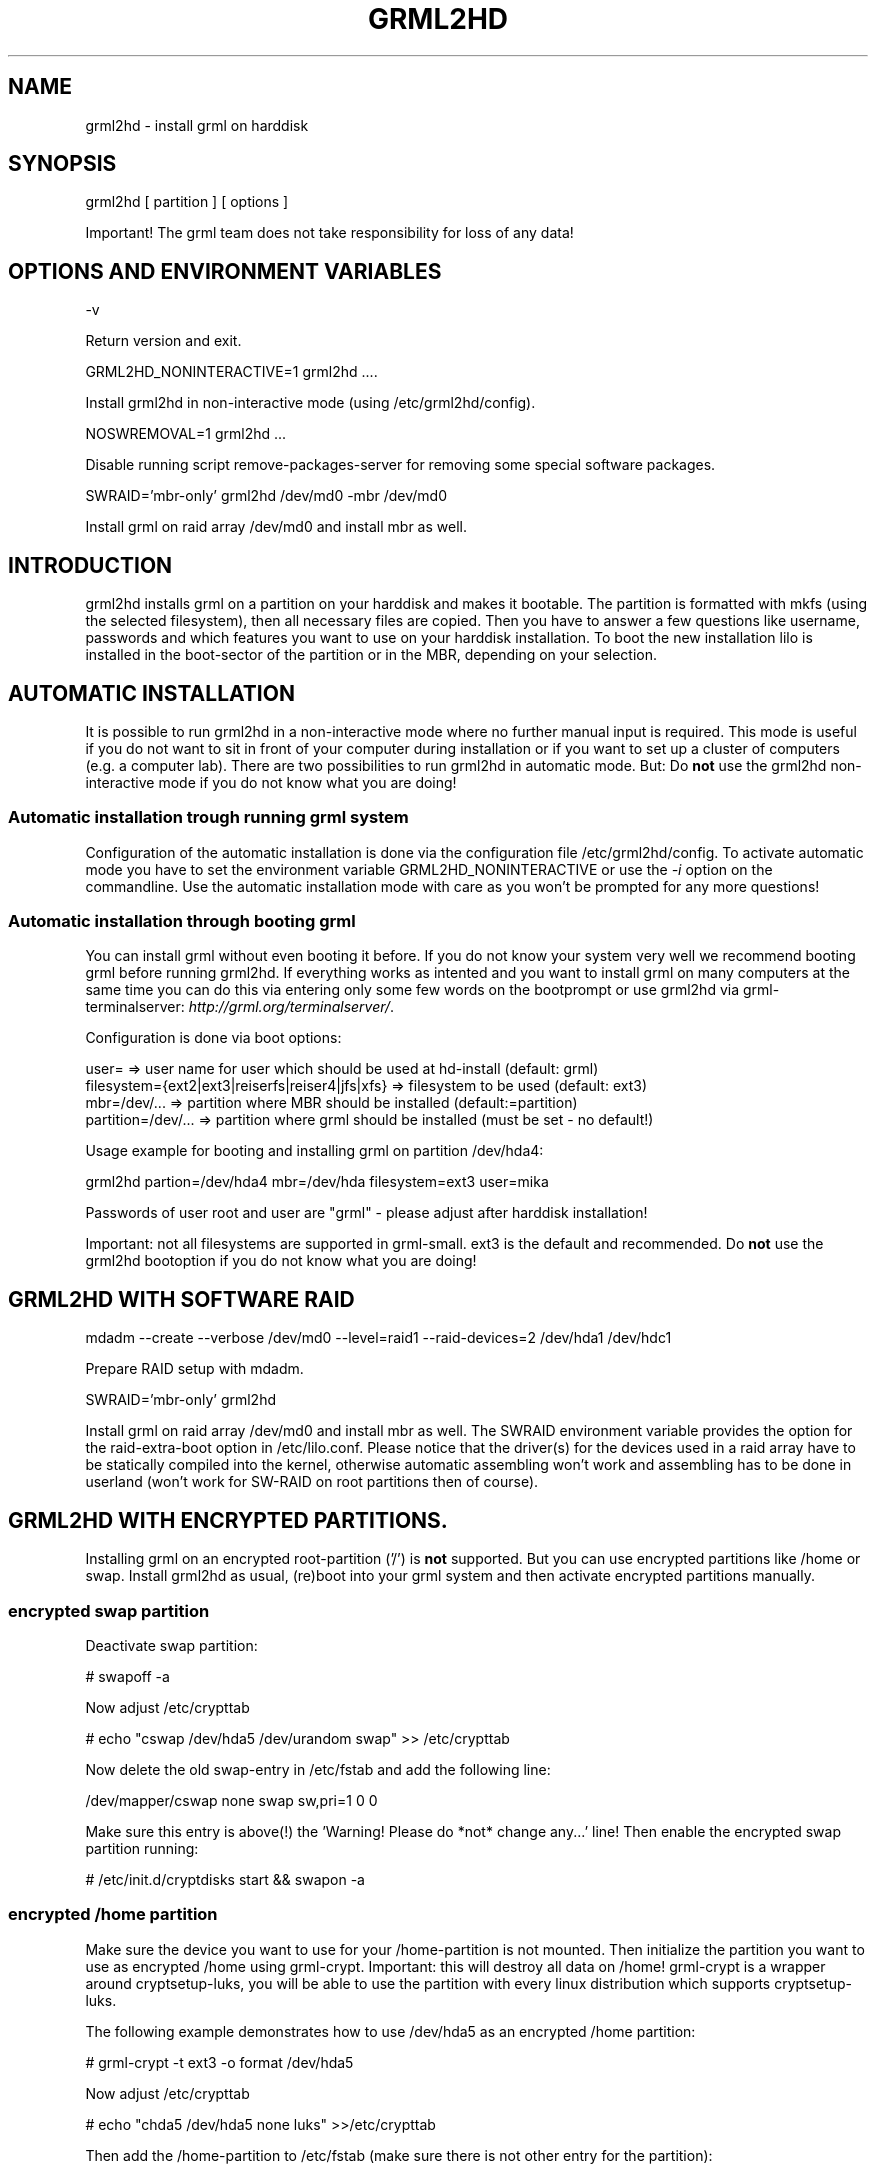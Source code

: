 .\"Generated by db2man.xsl. Don't modify this, modify the source.
.de Sh \" Subsection
.br
.if t .Sp
.ne 5
.PP
\fB\\$1\fR
.PP
..
.de Sp \" Vertical space (when we can't use .PP)
.if t .sp .5v
.if n .sp
..
.de Ip \" List item
.br
.ie \\n(.$>=3 .ne \\$3
.el .ne 3
.IP "\\$1" \\$2
..
.TH "GRML2HD" 8 "" "" ""
.SH NAME
grml2hd \- install grml on harddisk
.SH "SYNOPSIS"

grml2hd [ partition ] [ options ]

Important! The grml team does not take responsibility for loss of any data!

.SH "OPTIONS AND ENVIRONMENT VARIABLES"

.nf
\-v
.fi

Return version and exit\&.

.nf
GRML2HD_NONINTERACTIVE=1 grml2hd \&.\&.\&.\&.
.fi

Install grml2hd in non\-interactive mode (using /etc/grml2hd/config)\&.

.nf
NOSWREMOVAL=1 grml2hd \&.\&.\&.
.fi

Disable running script remove\-packages\-server for removing some special software packages\&.

.nf
SWRAID='mbr\-only' grml2hd /dev/md0 \-mbr /dev/md0
.fi

Install grml on raid array /dev/md0 and install mbr as well\&.

.SH "INTRODUCTION"

grml2hd installs grml on a partition on your harddisk and makes it bootable\&. The partition is formatted with mkfs (using the selected filesystem), then all necessary files are copied\&. Then you have to answer a few questions like username, passwords and which features you want to use on your harddisk installation\&. To boot the new installation lilo is installed in the boot\-sector of the partition or in the MBR, depending on your selection\&.

.SH "AUTOMATIC INSTALLATION"

It is possible to run grml2hd in a non\-interactive mode where no further manual input is required\&. This mode is useful if you do not want to sit in front of your computer during installation or if you want to set up a cluster of computers (e\&.g\&. a computer lab)\&. There are two possibilities to run grml2hd in automatic mode\&. But: Do \fBnot\fR use the grml2hd non\-interactive mode if you do not know what you are doing!

.SS "Automatic installation trough running grml system"

Configuration of the automatic installation is done via the configuration file /etc/grml2hd/config\&. To activate automatic mode you have to set the environment variable GRML2HD_NONINTERACTIVE or use the \fI\-i\fR option on the commandline\&. Use the automatic installation mode with care as you won't be prompted for any more questions!

.SS "Automatic installation through booting grml"

You can install grml without even booting it before\&. If you do not know your system very well we recommend booting grml before running grml2hd\&. If everything works as intented and you want to install grml on many computers at the same time you can do this via entering only some few words on the bootprompt or use grml2hd via grml\-terminalserver: \fIhttp://grml.org/terminalserver/\fR\&.

Configuration is done via boot options:

.nf
user=                                            => user name for user which should be used at hd\-install (default: grml)
filesystem={ext2|ext3|reiserfs|reiser4|jfs|xfs}  => filesystem to be used (default: ext3)
mbr=/dev/\&.\&.\&.                                     => partition where MBR should be installed (default:=partition)
partition=/dev/\&.\&.\&.                               => partition where grml should be installed (must be set \- no default!)
.fi

Usage example for booting and installing grml on partition /dev/hda4:

.nf
grml2hd partion=/dev/hda4 mbr=/dev/hda filesystem=ext3 user=mika
.fi

Passwords of user root and user are "grml" \- please adjust after harddisk installation!

Important: not all filesystems are supported in grml\-small\&. ext3 is the default and recommended\&. Do \fBnot\fR use the grml2hd bootoption if you do not know what you are doing!

.SH "GRML2HD WITH SOFTWARE RAID"

.nf
mdadm \-\-create \-\-verbose /dev/md0 \-\-level=raid1 \-\-raid\-devices=2 /dev/hda1 /dev/hdc1
.fi

Prepare RAID setup with mdadm\&.

.nf
SWRAID='mbr\-only' grml2hd
.fi

Install grml on raid array /dev/md0 and install mbr as well\&. The SWRAID environment variable provides the option for the raid\-extra\-boot option in /etc/lilo\&.conf\&. Please notice that the driver(s) for the devices used in a raid array have to be statically compiled into the kernel, otherwise automatic assembling won't work and assembling has to be done in userland (won't work for SW\-RAID on root partitions then of course)\&.

.SH "GRML2HD WITH ENCRYPTED PARTITIONS."

Installing grml on an encrypted root\-partition ('/') is \fBnot\fR supported\&. But you can use encrypted partitions like /home or swap\&. Install grml2hd as usual, (re)boot into your grml system and then activate encrypted partitions manually\&.

.SS "encrypted swap partition"

Deactivate swap partition:

.nf
# swapoff \-a
.fi

Now adjust /etc/crypttab

.nf
# echo "cswap   /dev/hda5       /dev/urandom    swap" >> /etc/crypttab
.fi

Now delete the old swap\-entry in /etc/fstab and add the following line:

.nf
/dev/mapper/cswap   none    swap  sw,pri=1        0  0
.fi

Make sure this entry is above(!) the 'Warning! Please do *not* change any...' line! Then enable the encrypted swap partition running:

.nf
# /etc/init\&.d/cryptdisks start && swapon \-a
.fi

.SS "encrypted /home partition"

Make sure the device you want to use for your /home\-partition is not mounted\&. Then initialize the partition you want to use as encrypted /home using grml\-crypt\&. Important: this will destroy all data on /home! grml\-crypt is a wrapper around cryptsetup\-luks, you will be able to use the partition with every linux distribution which supports cryptsetup\-luks\&.

The following example demonstrates how to use /dev/hda5 as an encrypted /home partition:

.nf
# grml\-crypt \-t ext3 \-o format /dev/hda5
.fi

Now adjust /etc/crypttab

.nf
# echo "chda5  /dev/hda5  none luks" >>/etc/crypttab
.fi

Then add the /home\-partition to /etc/fstab (make sure there is not other entry for the partition):

.nf
/dev/mapper/chda5  /home  ext3  defaults  0 0
.fi

Make sure this entry is above(!) the 'Warning! Please do *not* change any...' line! If you want to keep content of your old /home make sure you can access it later again:

.nf
# mv /home /home\&.old
# mkdir \-m 755 /home
.fi

To make sure that /home is not accessible before mounted as crypto partition you can use chattr:

.nf
# chattr +i /home
.fi

Now start cryptdisks and mount your new /home\-partition:

.nf
# /etc/init\&.d/cryptdisks start && mount /home
.fi

Please make sure cryptdisks is started in runlevel 2 via /etc/runlevel\&.conf!

If you moved your old /home to /home\&.old copy files to your new /home\-partition:

.nf
# cp \-a /home\&.old/* /home/
.fi

If everything works as expected you will be prompted for the given LUKS passphrase when booting your grml system\&.

.SH "FILES"

.nf
/etc/grml2hd/config
.fi

Configuration file for automatic installation via grml2hd\&. You do not need to adjust this file if you do not want to run the automatic installation\&.

.nf
/usr/sbin/grml2hd\-chrooted
.fi

A small helper script, that executes a few commands in the harddisk installation\&. You'll never need this script, it's only useful for the grml2hd script\&.

.nf
/usr/bin/grml2hd\-bootparams
.fi

A small helper script that reads kernel's command line and displays a menu of boot parameters which should be used for lilo's append line\&. The script provides the selected entries on stdout so it's possible to use the script inside grml2hd itself\&.

.nf
/boot/grub/grml\-template_menu\&.lst
.fi

Template file for use with grml installation (grml2hd) and Grub\&. Adjust it for your needs before using it\&.

.SH "FAQ"

.SS "Why is $FEATURE not available in grml2hd?"

Because one major goal of grml2hd is keep it small, simple and stable\&. If you think that you can not live without $FEATURE please let us know, see the \fIBugs\fR section in this document how to report feedback/bugs\&.

.SS "Why is SW-RAID and/or encrypted partition not available through an interface?"

If you are using such a feature you should know how to handle it\&. It won't help you if you get an interface within the installer but do not know how to handle it afterwards\&.

.SS "Why is lilo the bootmanager?"

Because it works\&.

.SS "Can I get grub?"

Yes, not (yet) via grml2hd but via installing it manually\&. Instructions: After installing grml via grml2hd adjust grub's configuration file menu\&.lst:

.nf
$EDITOR /boot/grub/menu\&.lst
.fi

Then install grub (usage example for /dev/sda1):

.nf
# grub install
root (hd0,0)
setup (hd0)
.fi

.SH "KNOWN ISSUES"

.SS "I can't boot my grml system because Lilo says LI L99 99 99&#8230;"

You probably did not install lilo to master boot record (MBR) via e\&.g\&. \fIgrml2hd /dev/hda1 \-mbr /dev/hda\fR and don't have a bootmanager in your MBR\&. Solution: Install lilo to MBR\&. Example:

.nf
sudo mount \-o rw,dev,suid /mnt/hda1 # mount harddisk
sudo chroot /mnt/hda1 # chroot into the grml\-system
vim \-X /etc/lilo\&.conf # adjust the line containing the bootoption to 'boot=/dev/hda'
lilo  # now run lilo again, leave chroot environment (exit) and reboot your system afterwards
.fi

.SS "I installed grml on a XFS, JFS or reiser4 filesystem and grml does not boot anymore"

Some filesystems and lilo don't work together when lilo is installed in the boot sector of the harddisk because the filesystem superblock goes where lilo would be installed\&. You have to install lilo in the master boot record of your harddisk to solve this problem\&. If you read this after installing grml to your harddisk you should use the grml live\-cd and fix /etc/lilo\&.conf manually and rerun lilo (see above)\&.

.SS "I installed grml to an SCSI device and now I can not boot it anymore"

To access an SCSI device you probably need a specific kernel module\&. This is provided by an initial ramdisk\&. Please use the initrd support within grml2hd\&. To fix this issue please install a kernel with SCSI\-device support in the chroot after running grml2hd:

.nf
sudo mount \-o rw,dev,suid /mnt/hda1 # mount harddisk where grml is installed
sudo chroot /mnt/hda1               # chroot into the grml\-system
update\-initramfs \-u \-t \-k $(uname \-r) # create initramfs
vim \-X /etc/lilo\&.conf               # adjust lilo for use with initrd
lilo  # now run lilo again, leave chroot environment (exit) and reboot your system afterwards
.fi

.SH "USAGE EXAMPLES"

Install grml on /dev/sda4 and install lilo in the mbr of /dev/sda\&.

.nf
GRML2HD_NONINTERACTIVE=1 grml2hd
.fi

Runs grml2hd in automatic (non\-interactive) mode\&. Needs adjustment of /etc/grml2hd/config\&. Use with care!

.SH "BUGS"

Please report feedback, bugreports: \fIhttp://grml.org/bugs/\fR and wishes to us: \fIhttp://grml.org/contact/\fR!

.SH "AUTHORS"

Michael Prokop <mika@grml\&.org> and Andreas "Jimmy" Gredler <jimmy@grml\&.org>

